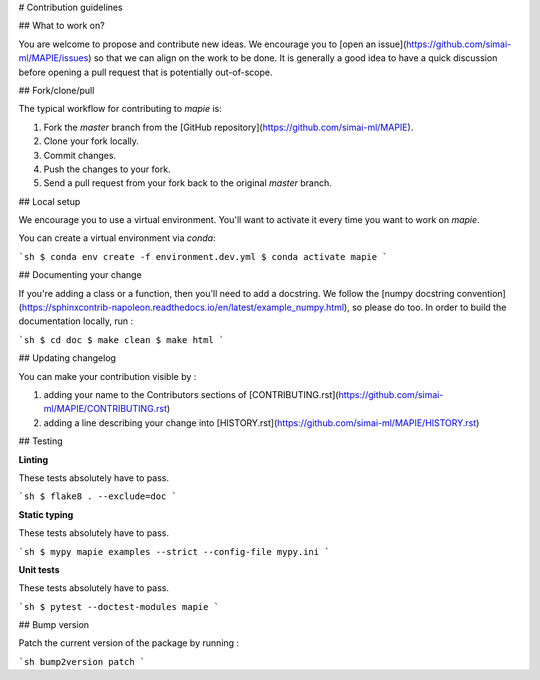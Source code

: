 # Contribution guidelines

## What to work on?

You are welcome to propose and contribute new ideas. We encourage you to [open an issue](https://github.com/simai-ml/MAPIE/issues) so that we can align on the work to be done. It is generally a good idea to have a quick discussion before opening a pull request that is potentially out-of-scope.

## Fork/clone/pull

The typical workflow for contributing to `mapie` is:

1. Fork the `master` branch from the [GitHub repository](https://github.com/simai-ml/MAPIE).
2. Clone your fork locally.
3. Commit changes.
4. Push the changes to your fork.
5. Send a pull request from your fork back to the original `master` branch.

## Local setup

We encourage you to use a virtual environment. You'll want to activate it every time you want to work on `mapie`.

You can create a virtual environment via `conda`:

```sh
$ conda env create -f environment.dev.yml
$ conda activate mapie
```

## Documenting your change

If you're adding a class or a function, then you'll need to add a docstring. We follow the [numpy docstring convention](https://sphinxcontrib-napoleon.readthedocs.io/en/latest/example_numpy.html), so please do too.
In order to build the documentation locally, run :

```sh
$ cd doc
$ make clean
$ make html
```

## Updating changelog

You can make your contribution visible by :

1. adding your name to the Contributors sections of [CONTRIBUTING.rst](https://github.com/simai-ml/MAPIE/CONTRIBUTING.rst)
2. adding a line describing your change into [HISTORY.rst](https://github.com/simai-ml/MAPIE/HISTORY.rst)

## Testing

**Linting**

These tests absolutely have to pass.

```sh
$ flake8 . --exclude=doc
```

**Static typing**

These tests absolutely have to pass.

```sh
$ mypy mapie examples --strict --config-file mypy.ini
```

**Unit tests**

These tests absolutely have to pass.

```sh
$ pytest --doctest-modules mapie
```

## Bump version

Patch the current version of the package by running :

```sh
bump2version patch
```